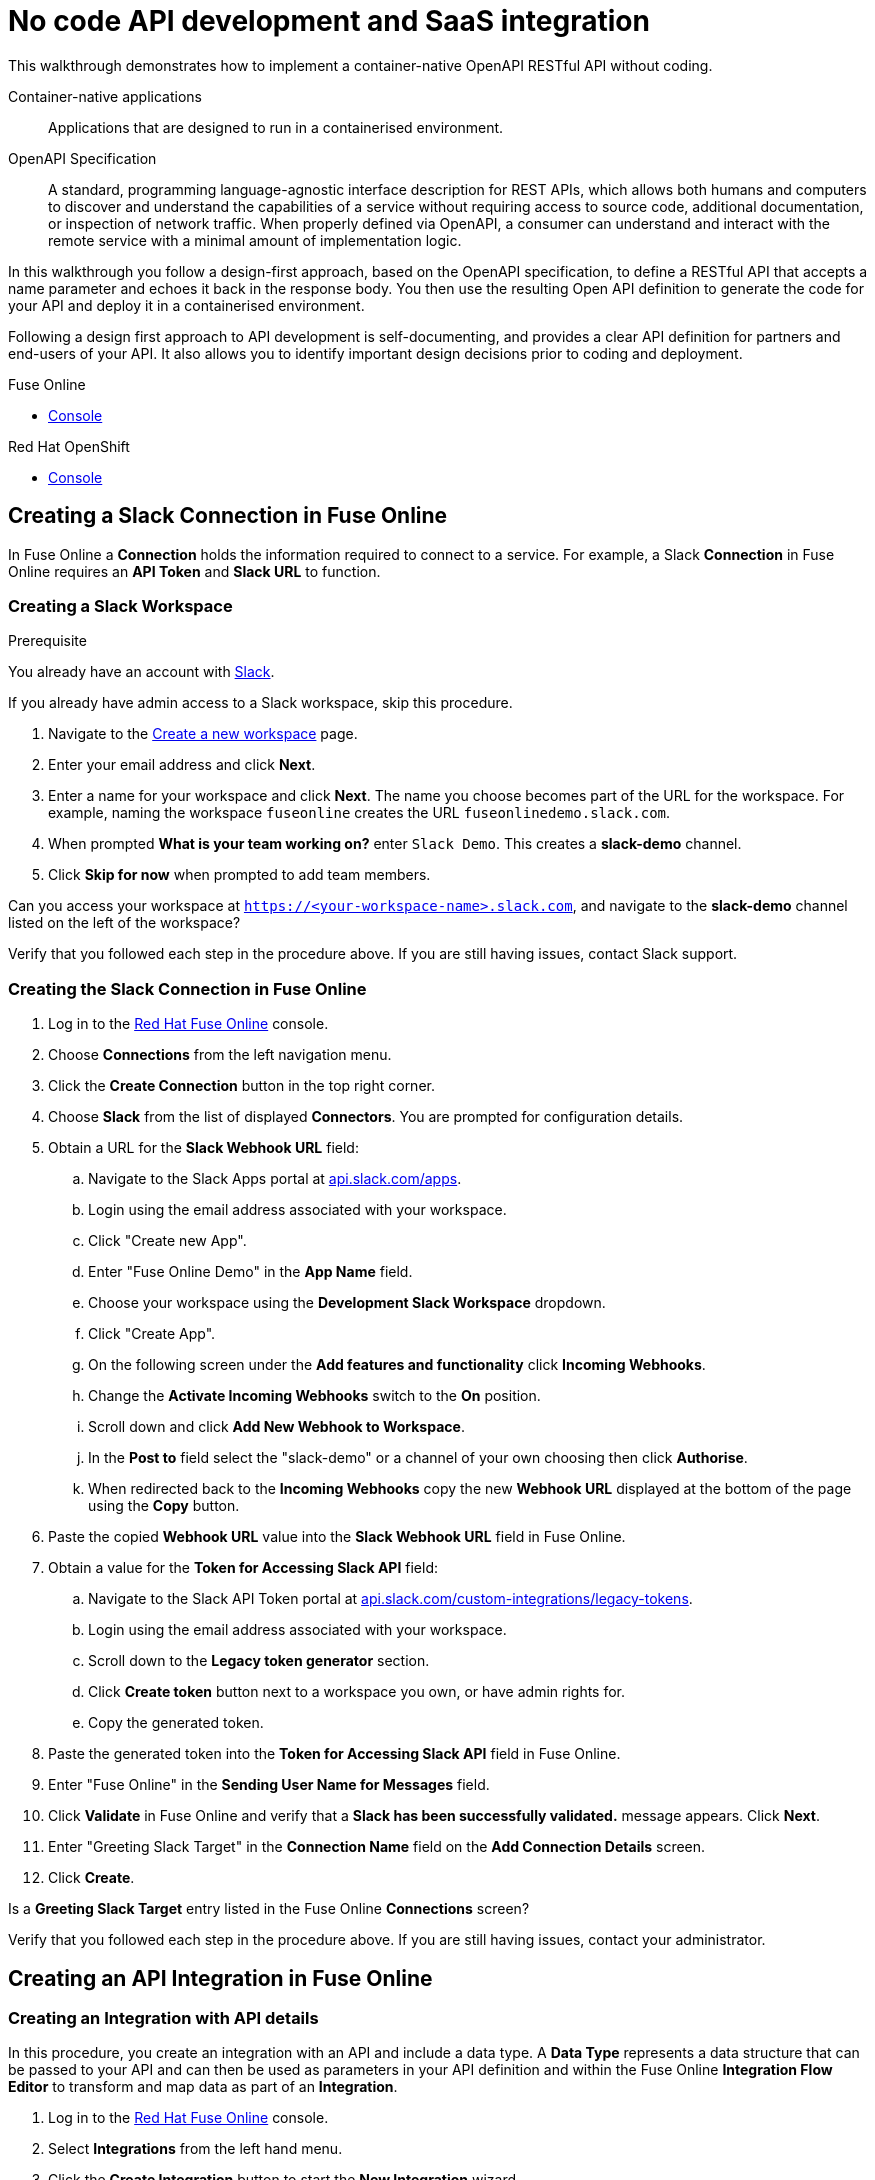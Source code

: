 // tag::master-1[]

:walkthrough: No code API development and SaaS integration
:fuse-version: 7.2
:3scale-version: 7.2
:fuse-url: https://eval.apps.city.openshiftworkshop.com/
:3scale-url: https://eval.apps.city.openshiftworkshop.com/

[id='no-code-container-native-api-development']

= {walkthrough}

This walkthrough demonstrates how to implement a container-native OpenAPI RESTful API without coding.

Container-native applications::
Applications that are designed to run in a containerised environment.

// This is taken right from https://github.com/OAI/OpenAPI-Specification
OpenAPI Specification::
A standard, programming language-agnostic interface description for REST APIs, which allows both humans and computers to discover and understand the capabilities of a service without requiring access to source code, additional documentation, or inspection of network traffic. When properly defined via OpenAPI, a consumer can understand and interact with the remote service with a minimal amount of implementation logic.

In this walkthrough you follow a design-first approach, based on the OpenAPI specification, to define a RESTful API that accepts a name parameter and echoes it back in the response body. 
You then use the resulting Open API definition to generate the code for your API and deploy it in a containerised environment.

Following a design first approach to API development is self-documenting, and provides a clear API definition for partners and end-users of your API.
It also allows you to identify important design decisions prior to coding and deployment.

[type=walkthroughResource,serviceName=fuse]
.Fuse Online
****
* link:{fuse-url}[Console, window="_blank"]
****

[type=walkthroughResource,serviceName=openshift]
.Red Hat OpenShift
****
* link:{openshift-host}/console[Console, window="_blank"]
****

// end::master-1[]

[time=10]
== Creating a Slack Connection in Fuse Online

In Fuse Online a *Connection* holds the information required to connect to a service.
For example, a Slack *Connection* in Fuse Online requires an *API Token* and *Slack URL* to function. 

=== Creating a Slack Workspace

.Prerequisite
You already have an account with link:https://slack.com/[Slack].

If you already have admin access to a Slack workspace, skip this procedure.

. Navigate to the link:https://slack.com/create[Create a new workspace, window="_blank"] page.

. Enter your email address and click *Next*.

. Enter a name for your workspace and click *Next*.
The name you choose becomes part of the URL for the workspace. 
For example, naming the workspace `fuseonline` creates the URL `fuseonlinedemo.slack.com`.

. When prompted *What is your team working on?* enter `Slack Demo`. 
This creates a *slack-demo* channel.

. Click *Skip for now* when prompted to add team members.

// verify that you can access https://your-worksapce-name.slack.com.
[type=verification]
Can you access your workspace at `https://<your-workspace-name>.slack.com`, and navigate to the *slack-demo* channel listed on the left of the workspace?


[type=verificationFail]
Verify that you followed each step in the procedure above.  If you are still having issues, contact Slack support.


=== Creating the Slack Connection in Fuse Online

. Log in to the link:{fuse-url}[Red Hat Fuse Online, window="_blank"] console.

. Choose *Connections* from the left navigation menu.

. Click the *Create Connection* button in the top right corner.

. Choose *Slack* from the list of displayed *Connectors*. 
You are prompted for configuration details.

. Obtain a URL for the *Slack Webhook URL* field:
.. Navigate to the Slack Apps portal at link:https://api.slack.com/apps[api.slack.com/apps].
.. Login using the email address associated with your workspace.
.. Click "Create new App".
.. Enter "Fuse Online Demo" in the *App Name* field.
.. Choose your workspace using the *Development Slack Workspace* dropdown.
.. Click "Create App".
.. On the following screen under the *Add features and functionality* click *Incoming Webhooks*.
.. Change the *Activate Incoming Webhooks* switch to the *On* position.
.. Scroll down and click *Add New Webhook to Workspace*.
.. In the *Post to* field select the "slack-demo" or a channel of your own choosing then click *Authorise*.
.. When redirected back to the *Incoming Webhooks* copy the new *Webhook URL* displayed at the bottom of the page using the *Copy* button. 

. Paste the copied *Webhook URL* value into the *Slack Webhook URL* field in Fuse Online.

. Obtain a value for the *Token for Accessing Slack API* field:
.. Navigate to the Slack API Token portal at link:https://api.slack.com/custom-integrations/legacy-tokens[api.slack.com/custom-integrations/legacy-tokens, window="_blank"].
.. Login using the email address associated with your workspace.
.. Scroll down to the *Legacy token generator* section.
.. Click *Create token* button next to a workspace you own, or have admin rights for.
.. Copy the generated token.

. Paste the generated token into the *Token for Accessing Slack API* field in Fuse Online.

. Enter "Fuse Online" in the *Sending User Name for Messages* field.

. Click *Validate* in Fuse Online and verify that a *Slack has been successfully validated.* message appears. Click *Next*.

. Enter "Greeting Slack Target" in the *Connection Name* field on the *Add Connection Details* screen.

. Click *Create*.

[type=verification]
Is a *Greeting Slack Target* entry listed in the Fuse Online *Connections* screen?


[type=verificationFail]
Verify that you followed each step in the procedure above.  If you are still having issues, contact your administrator.

[time=10]
== Creating an API Integration in Fuse Online

=== Creating an Integration with API details

In this procedure, you create an integration with an API and include a data type.
A *Data Type* represents a data structure that can be passed to your API and can then be used as parameters in your API definition and within the Fuse Online *Integration Flow Editor* to transform and map data as part of an *Integration*.


. Log in to the link:{fuse-url}[Red Hat Fuse Online, window="_blank"] console.

. Select *Integrations* from the left hand menu.

. Click the *Create Integration* button to start the *New Integration* wizard.

. Choose *API Provider* on the subsequent *Choose a Start Connection* screen.

. When prompted choose *Create from scratch* and click *Next* to navigate to the *API Designer*.

. Rename your API from "Untitled API" to "Greeting API".

. Modify the *Description* field to contain "My greeting API".

. Click *Add a data type* under the *Data Types* heading on the left of the *API Designer* screen.

. In the *Enter Basic Information* section enter "Name" in the *Name* field.

. Enter the following JSON in the *Enter JSON Example* field:
+
[subs="attributes+"]
----
{
    "name": "shadowman" 
}
----

. Scroll down and click *Save*.

[type=verification]
Is `</> Name` listed under the *Data Types* on the *API Designer* screen?


[type=verificationFail]
Verify that you followed each step in the procedure above.  If you are still having issues, contact your administrator.


=== Creating a POST Resource Path

A *Path* represents an API endpoint/operation and the associated parameters required to invoke it.

. Click *Add a path* under the *Paths* heading on the left of the *API Designer* screen.

. In the modal that appears, enter "/greeting" in the *Path* field.

. Click *Add* to confirm your entry.

. Click your new */greeting* endpoint under the *Paths* heading.

. Click *Create Operation* under the *POST* icon in the *Operations* section on the right. The *POST* icon changes to an orange color.

. Click the orange *POST* icon.

. Enter "Greet with name" in the *Summary* field.

. Enter "greetname" in the *Operation ID* field.

. In the *Request Body* section, choose the *Name* type that you created earlier.

. In the *Responses* section click *Add response*.
* In the modal that appears choose *200 OK* as the dropdown option.
* Click *Add*.
* Click *No description* beside the *200 OK* response and enter "Greeting response" in the *Description* field.

. Click *Save* in the top right corner of the UI to save your work and be directed back to the *New Integration* wizard.

. Click *Next* on the *New Integration* wizard screen.

. When prompted to *Give this integration a name* enter:
* "greeting api" in the *Integration Name* field
* "my greeting api" in the *Description* field

. Click *Save and Continue* to save your API design and move onto implementation.


[type=verification]
Is a *Greeting Slack Target* entry listed in the Fuse Online *Connections* screen?

[type=verificationFail]
Verify that you followed each step in the procedure above.  If you are still having issues, contact your administrator.


[time=10]
== Implementing and publishing the API

. On the *Choose operation* screen click *Greet with name* to open the *Integration Flow Editor*.

. The left hand side of the *Integration Flow Editor* lists the steps in your *Integration*. Hover mouse over the *Blue Plus Icon* in the center of the flow and choose *Add Connection*.

. Select your *Greeting Slack Target*.

. When prompted to *Choose an action* select *Channel*. You can use this to send a mesasge to a specific channel in your Slack workspace.

. Use the *Channel* dropdown to select the *slack-demo* channel, or appropriate channel of you choosing. Click *Done*.

. The left hand side of the *Integration Flow Editor* should now list your Slack connection with a *Data Type Mismatch* warning. Click the *Warning Icon* and choose *Add a data mapping step*.

. From the *Configure Mapper* screen click the *body* element in the *Source* panel to expand it. Now click the *name* field under the *body*, then click the *message* element in the *Target* panel. This maps the value of the incoming HTTP request *body* to the outgoing Slack *message* property.

. In the right hand *Mapping Details* panel, click the *Arrow Icon* under the *Targets* section to add a transformation.

. Using the dropdown change the transformation type from *Append* to *Prepend*.

. Enter "Hello from " in the *string* field under the dropdown.

. Click *Done* then, click *Publish* to trigger an link:https://docs.openshift.com/container-platform/3.11/creating_images/s2i.html[Source to Image (S2I), window="_blank"] build.

. Wait until Fuse Online reports your deploy was successful.

[type=verification]
Does the Fuse Online *Home* screen list your *greeting api* with a blue box that contains the text *Running*?


[type=verificationFail]
Verify that you followed each step in the procedure above.  If you are still having issues, contact your administrator.



[time=5]
== Exposing a route and invoking the API

=== Creating a public Route

By default OpenShift does not create a public endpoint, known as a *Route*, that's required to access your API from services on external hosts or your development machine.

. Log in to the link:{openshift-url}[Red Hat OpenShift Console, window="_blank"].

. Click *View All* in the *My Projects* section on the right of the *Service Catalog*.

. Enter "Fuse" in the *Filter by keyword* field.

. Click the *Fuse* project.

. On the *Overview* page scroll down and expand the *i-greeting-api* item.

. Click the *Create Route* link.

. Accept the default values for *Route* creation, scroll down, and click *Create*.

[type=verification]
Is a *Route* now listed under the *i-greeting-api* in the *Overview* screen?

[type=verificationFail]
Verify that you followed each step in the procedure above.  If you are still having issues, contact your administrator.

=== Invoking the API

. Use an HTTP client to invoke the route.

[type=verification]
Did the message "Hello from $YOUR_NAME" appear in your Slack channel?

[type=verificationFail]
Verify that you followed each step in the procedure above.  If you are still having issues, contact your administrator.



